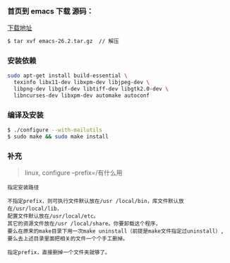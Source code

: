 *** 首页到 emacs 下载 源码：     
[[https://www.gnu.org/software/emacs/download.html#gnu-linux][下载地址]]

#+BEGIN_SRC bash
$ tar xvf emacs-26.2.tar.gz  // 解压
#+END_SRC

*** 安装依赖
#+BEGIN_SRC bash
sudo apt-get install build-essential \
  texinfo libx11-dev libxpm-dev libjpeg-dev \
  libpng-dev libgif-dev libtiff-dev libgtk2.0-dev \
  libncurses-dev libxpm-dev automake autoconf 
#+END_SRC

*** 编译及安装
#+BEGIN_SRC bash
$ ./configure --with-mailutils 
$ sudo make && sudo make install  
#+END_SRC

*** 补充
#+begin_quote
linux, configure --prefix=/有什么用
#+end_quote

#+BEGIN_SRC 
指定安装路径

不指定prefix，则可执行文件默认放在/usr /local/bin，库文件默认放在/usr/local/lib，
配置文件默认放在/usr/local/etc。
其它的资源文件放在/usr /local/share。你要卸载这个程序，
要么在原来的make目录下用一次make uninstall（前提是make文件指定过uninstall）,
要么去上述目录里面把相关的文件一个个手工删掉。

指定prefix，直接删掉一个文件夹就够了。
#+END_SRC
